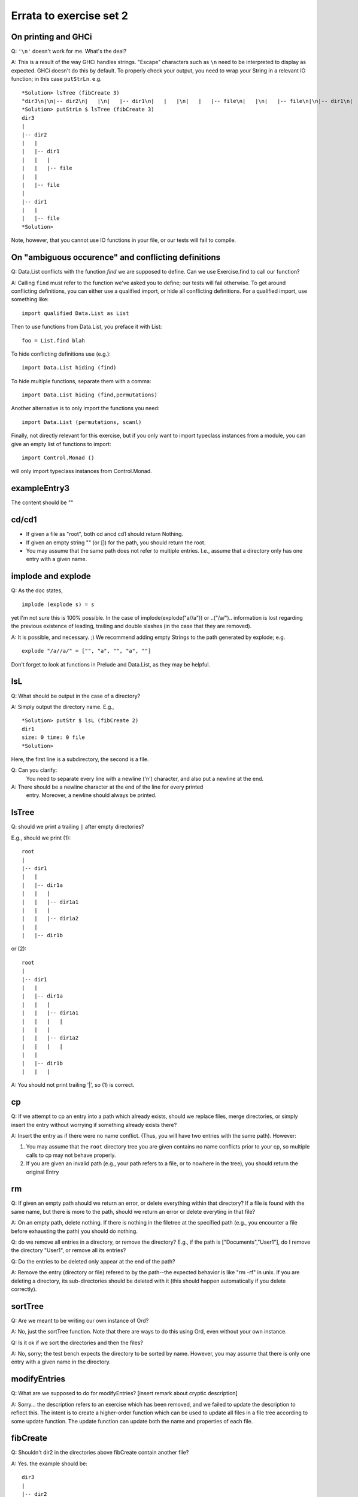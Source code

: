 
************************
Errata to exercise set 2
************************



On printing and GHCi
====================

Q: ``'\n'`` doesn't work for me. What's the deal?

A: This is a result of the way GHCi handles strings. "Escape" characters
such as ``\n`` need to be interpreted to display as expected. GHCi doesn't
do this by default. To properly check your output, you need to wrap
your String in a relevant IO function; in this case ``putStrLn``. e.g. ::

        *Solution> lsTree (fibCreate 3)
        "dir3\n|\n|-- dir2\n|   |\n|   |-- dir1\n|   |   |\n|   |   |-- file\n|   |\n|   |-- file\n|\n|-- dir1\n|   |\n|   |-- file"
        *Solution> putStrLn $ lsTree (fibCreate 3)
        dir3
        |
        |-- dir2
        |   |
        |   |-- dir1
        |   |   |
        |   |   |-- file
        |   |
        |   |-- file
        |
        |-- dir1
        |   |
        |   |-- file
        *Solution> 

Note, however, that you cannot use IO functions in your file, or
our tests will fail to compile.


On "ambiguous occurence" and conflicting definitions
====================================================

Q: Data.List conflicts with the function `find` we are supposed to define.
Can we use Exercise.find to call our function?

A: Calling ``find`` must refer to the function we've asked you to define;
our tests will fail otherwise. To get around conflicting definitions, you
can either use a qualified import, or hide all conflicting definitions.
For a qualified import, use something like::

        import qualified Data.List as List

Then to use functions from Data.List, you preface it with List::

        foo = List.find blah

To hide conflicting definitions use (e.g.)::

        import Data.List hiding (find)

To hide multiple functions, separate them with a comma::

        import Data.List hiding (find,permutations)

Another alternative is to only import the functions you need::

        import Data.List (permutations, scanl)

Finally, not directly relevant for this exercise, but if you only want to import typeclass instances from a module, you can give an empty list of functions to import::

        import Control.Monad ()

will only import typeclass instances from Control.Monad.


exampleEntry3
=============

The content should be ""


cd/cd1
======

* If given a file as "root", both cd ancd cd1 should return Nothing.
* If given an empty string "" (or []) for the path, you should return
  the root.
* You may assume that the same path does not refer to multiple
  entries. I.e., assume that a directory only has one entry with a given name.


implode and explode
===================

Q: As the doc states, ::

        implode (explode s) = s

yet I'm not sure this is 100% possible. In the case of
implode(explode("a//a")) or ..("/a/")..
information is lost regarding the previous existence of leading,
trailing and double slashes (in the case that they are removed).

A: It is possible, and necessary. ;)
We recommend adding empty Strings to the path generated by explode;
e.g. ::

        explode "/a//a/" = ["", "a", "", "a", ""]

Don't forget to look at functions in Prelude and Data.List, as they
may be helpful.


lsL
===

Q: What should be output in the case of a directory?

A: Simply output the directory name. E.g., ::

        *Solution> putStr $ lsL (fibCreate 2)
        dir1
        size: 0 time: 0 file
        *Solution>

Here, the first line is a subdirectory, the second is a file.

Q: Can you clarify:
    You need to separate every line with a newline ('\n') character,         
    and also put a newline at the end.

A: There should be a newline character at the end of the line for every printed
   entry. Moreover, a newline should always be printed.

lsTree
======

Q: should we print a trailing ``|`` after empty directories?

E.g., should we print (1)::

        root
        |
        |-- dir1
        |   |
        |   |-- dir1a
        |   |   |
        |   |   |-- dir1a1
        |   |   |
        |   |   |-- dir1a2
        |   |
        |   |-- dir1b

or (2)::

        root
        |
        |-- dir1
        |   |
        |   |-- dir1a
        |   |   |
        |   |   |-- dir1a1
        |   |   |   |
        |   |   |
        |   |   |-- dir1a2
        |   |   |   |
        |   |    
        |   |-- dir1b
        |   |   |


A: You should not print trailing '|', so (1) is correct.


cp
==


Q: If we attempt to cp an entry into a path which already exists, should
we replace files, merge directories, or simply insert the entry without
worrying if something already exists there?

A: Insert the entry as if there were no name conflict. (Thus, you will have
two entries with the same path). However:

1. You may assume that the ``root`` directory tree you are given contains
   no name conflicts prior to your cp, so multiple calls to cp may not
   behave properly.
2. If you are given an invalid path (e.g., your path refers to a file,
   or to nowhere in the tree), you should return the original Entry

rm
==

Q: If given an empty path should we return an error, or delete everything
within that directory? If a file is found with the same name, but
there is more to the path, should we return an error or delete everyting
in that file?

A: On an empty path, delete nothing. If there is nothing in the filetree
at the specified path (e.g., you encounter a file before exhausting
the path) you should do nothing.

Q: do we remove all entries in a directory, or remove the directory?
E.g., if the path is ["Documents","User1"], do I remove the directory
"User1", or remove all its entries?

Q: Do the entries to be deleted only appear at the end of the path?

A: Remove the entry (directory or file) refered to by the path--the 
expected behavior is like "rm -rf" in unix. If you are deleting a
directory, its sub-directories should be deleted with it (this
should happen automatically if you delete correctly).


sortTree
========

Q: Are we meant to be writing our own instance of Ord?

A: No, just the sortTree function.
Note that there are ways to do this using Ord, even without your
own instance.


Q: Is it ok if we sort the directories and then the files?

A: No, sorry; the test bench expects the directory to be sorted by name.
However, you may assume that there is only one entry with a given name
in the directory.


modifyEntries
=============

Q: What are we supposed to do for modifyEntries?
[insert remark about cryptic description]
  

A: Sorry... the description refers to an exercise which has been removed,
and we failed to update the description to reflect this. The intent is
to create a higher-order function which can be used to update all files
in a file tree according to some update function. The update function
can update both the name and properties of each file.


fibCreate
=========

Q: Shouldn't dir2 in the directories above fibCreate contain another
file?

A: Yes. the example should be::

        dir3
        |   
        |-- dir2
        |   |
        |   |-- dir1
        |   |   |
        |   |   |-- file, size 0, time 0, content 0
        |   |   
        |   |
        |   |-- file, size 0, time 0, content 0
        |
        |-- dir1
        |   |
        |   |-- file, size 0, time 0, content 0

NB: You can use this to give a slick 1-line definition of fibEntry.


